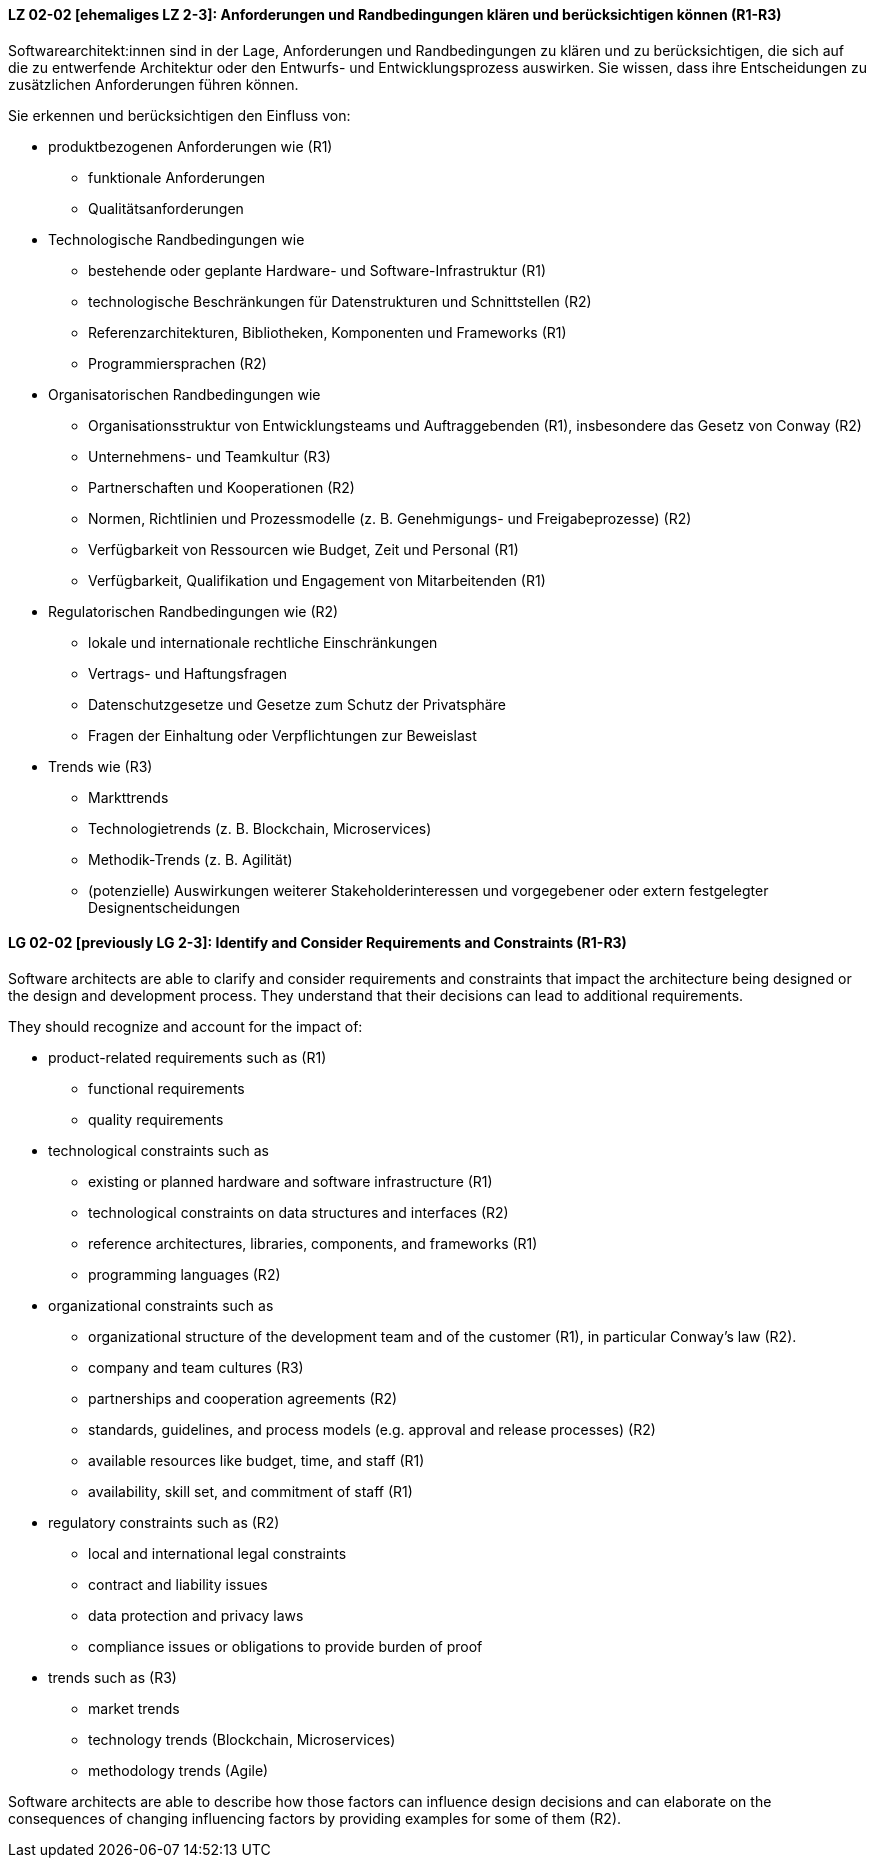 
// tag::DE[]
[[LZ-02-02]]
==== LZ 02-02 [ehemaliges LZ 2-3]: Anforderungen und Randbedingungen klären und berücksichtigen können (R1-R3)

Softwarearchitekt:innen sind in der Lage, Anforderungen und Randbedingungen zu klären und zu berücksichtigen, die sich
auf die zu entwerfende Architektur oder den Entwurfs- und Entwicklungsprozess auswirken.
Sie wissen, dass ihre Entscheidungen zu zusätzlichen Anforderungen führen können.

Sie erkennen und berücksichtigen den Einfluss von:

* produktbezogenen Anforderungen wie (R1)
** funktionale Anforderungen
** Qualitätsanforderungen

* Technologische Randbedingungen wie 
** bestehende oder geplante Hardware- und Software-Infrastruktur (R1)
** technologische Beschränkungen für Datenstrukturen und Schnittstellen (R2)
** Referenzarchitekturen, Bibliotheken, Komponenten und Frameworks (R1)
** Programmiersprachen (R2)

* Organisatorischen Randbedingungen wie
** Organisationsstruktur von Entwicklungsteams und Auftraggebenden (R1), insbesondere das Gesetz von Conway (R2)
** Unternehmens- und Teamkultur (R3)
** Partnerschaften und Kooperationen (R2)
** Normen, Richtlinien und Prozessmodelle (z.{nbsp}B. Genehmigungs- und Freigabeprozesse) (R2)
** Verfügbarkeit von Ressourcen wie Budget, Zeit und Personal (R1)
** Verfügbarkeit, Qualifikation und Engagement von Mitarbeitenden (R1)

* Regulatorischen Randbedingungen wie (R2)
** lokale und internationale rechtliche Einschränkungen
** Vertrags- und Haftungsfragen
** Datenschutzgesetze und Gesetze zum Schutz der Privatsphäre
** Fragen der Einhaltung oder Verpflichtungen zur Beweislast

* Trends wie (R3)
** Markttrends
** Technologietrends (z.{nbsp}B. Blockchain, Microservices)
** Methodik-Trends (z.{nbsp}B. Agilität)
** (potenzielle) Auswirkungen weiterer Stakeholderinteressen und vorgegebener oder extern festgelegter Designentscheidungen 
// end::DE[]

// tag::EN[]
[[LG-02-02]]
==== LG 02-02 [previously LG 2-3]: Identify and Consider Requirements and Constraints (R1-R3)

Software architects are able to clarify and consider requirements and constraints that impact
the architecture being designed or the design and development process.
They understand that their decisions can lead to additional requirements.

They should recognize and account for the impact of:

* product-related requirements such as (R1)
** functional requirements
** quality requirements

* technological constraints such as 
** existing or planned hardware and software infrastructure (R1)
** technological constraints on data structures and interfaces (R2)
** reference architectures, libraries, components, and frameworks (R1)
** programming languages (R2)

* organizational constraints such as
** organizational structure of the development team and of the customer (R1), in particular Conway's law (R2).
** company and team cultures (R3)
** partnerships and cooperation agreements (R2)
** standards, guidelines, and process models (e.g. approval and release processes) (R2)
** available resources like budget, time, and staff (R1)
** availability, skill set, and commitment of staff (R1)

* regulatory constraints such as (R2)
** local and international legal constraints
** contract and liability issues
** data protection and privacy laws
** compliance issues or obligations to provide burden of proof

* trends such as (R3)
** market trends
** technology trends (Blockchain, Microservices)
** methodology trends (Agile)

Software architects are able to describe how those factors can influence
design decisions and can elaborate on the consequences of changing
influencing factors by providing examples for some of them (R2).

// end::EN[]
